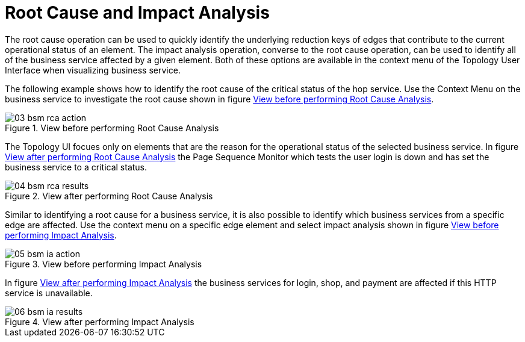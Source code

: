 
[[gu-bsm-rc-imp-analysis]]
= Root Cause and Impact Analysis

The root cause operation can be used to quickly identify the underlying reduction keys of edges that contribute to the current operational status of an element.
The impact analysis operation, converse to the root cause operation, can be used to identify all of the business service affected by a given element.
Both of these options are available in the context menu of the Topology User Interface when visualizing business service.

The following example shows how to identify the root cause of the critical status of the hop service.
Use the Context Menu on the business service to investigate the root cause shown in figure <<ug-bsm-example-rca-action, View before performing Root Cause Analysis>>.

[[ug-bsm-example-rca-action]]
.View before performing Root Cause Analysis
image::bsm/03_bsm-rca-action.png[]

The Topology UI focues only on elements that are the reason for the operational status of the selected business service.
In figure <<ug-bsm-example-rca-results, View after performing Root Cause Analysis>> the Page Sequence Monitor which tests the user login is down and has set the business service to a critical status.

[[ug-bsm-example-rca-results]]
.View after performing Root Cause Analysis
image::bsm/04_bsm-rca-results.png[]

Similar to identifying a root cause for a business service, it is also possible to identify which business services from a specific edge are affected.
Use the context menu on a specific edge element and select impact analysis shown in figure <<ug-bsm-example-ia-action, View before performing Impact Analysis>>.

[[ug-bsm-example-ia-action]]
.View before performing Impact Analysis
image::bsm/05_bsm-ia-action.png[]

In figure <<ug-bsm-example-ia-results, View after performing Impact Analysis>> the business services for login, shop, and payment are affected if this HTTP service is unavailable.

[[ug-bsm-example-ia-results]]
.View after performing Impact Analysis
image::bsm/06_bsm-ia-results.png[]
